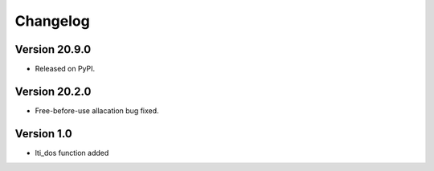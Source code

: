 Changelog
=========

Version 20.9.0
--------------

* Released on PyPI.


Version 20.2.0
--------------

* Free-before-use allacation bug fixed.


Version 1.0
-----------

* lti_dos function added
